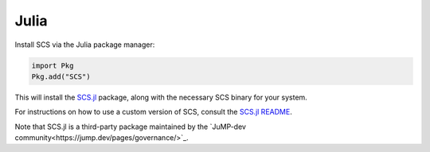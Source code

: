 .. _julia_install:

Julia
=====

Install SCS via the Julia package manager:

.. code:: julia

  import Pkg
  Pkg.add("SCS")

This will install the `SCS.jl <https://github.com/jump-dev/SCS.jl>`_
package, along with the necessary SCS binary for your system.

For instructions on how to use a custom version of SCS, consult the
`SCS.jl README <https://github.com/jump-dev/SCS.jl>`_.

Note that SCS.jl is a third-party package maintained by the 
`JuMP-dev community<https://jump.dev/pages/governance/>`_.
